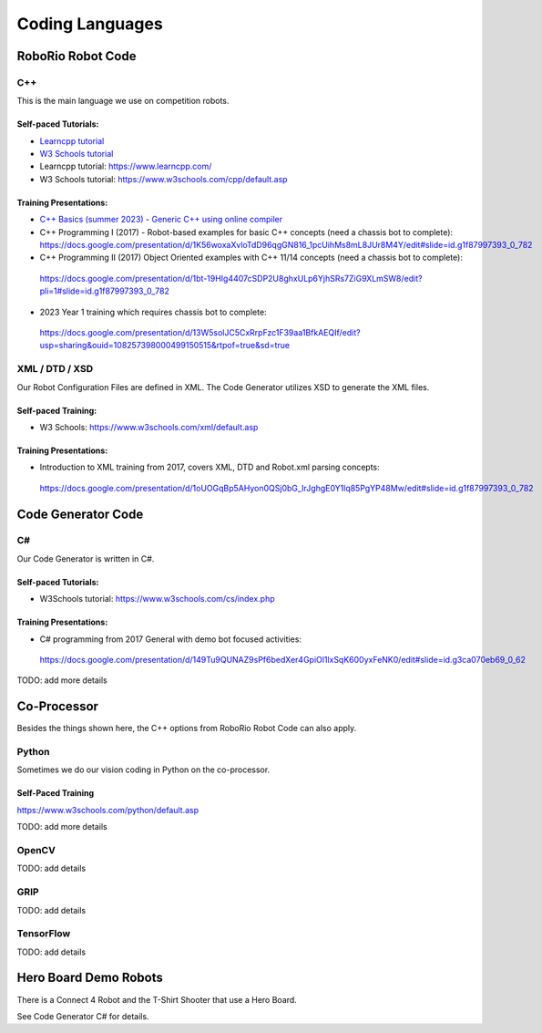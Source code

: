 =================
Coding Languages
=================

.. _installation:


RoboRio Robot Code
====================


C++
----


This is the main language we use on competition robots.

Self-paced Tutorials:
~~~~~~~~~~~~~~~~~~~~~

-    `Learncpp tutorial  <https://www.learncpp.com/>`_
-    `W3 Schools tutorial <https://www.w3schools.com/cpp/default.asp>`_
-    Learncpp tutorial:  https://www.learncpp.com/
-    W3 Schools tutorial:  https://www.w3schools.com/cpp/default.asp

Training Presentations:
~~~~~~~~~~~~~~~~~~~~~

-     `C++ Basics (summer 2023) - Generic C++ using online compiler <https://docs.google.com/presentation/d/1PeexmqShnf3PD-yPm97TZl94VXbjihP0/edit?usp=sharing&ouid=108257398000499150515&rtpof=true&sd=true>`_
-    C++ Programming I (2017) - Robot-based examples for basic C++ concepts (need a chassis bot to complete): https://docs.google.com/presentation/d/1K56woxaXvloTdD96qgGN816_1pcUihMs8mL8JUr8M4Y/edit#slide=id.g1f87997393_0_782
-    C++ Programming II (2017) Object Oriented examples with C++ 11/14 concepts (need a chassis bot to complete): 
 https://docs.google.com/presentation/d/1bt-19HIg4407cSDP2U8ghxULp6YjhSRs7ZiG9XLmSW8/edit?pli=1#slide=id.g1f87997393_0_782
-    2023 Year 1 training which requires chassis bot to complete: 
 https://docs.google.com/presentation/d/13W5solJC5CxRrpFzc1F39aa1BfkAEQIf/edit?usp=sharing&ouid=108257398000499150515&rtpof=true&sd=true


XML / DTD / XSD
----------------


Our Robot Configuration Files are defined in XML.  The Code Generator utilizes XSD to generate the XML files.


Self-paced Training:
~~~~~~~~~~~~~~~~~~~~~


-    W3 Schools:  https://www.w3schools.com/xml/default.asp


Training Presentations:
~~~~~~~~~~~~~~~~~~~~~

-    Introduction to XML training from 2017, covers XML, DTD and Robot.xml parsing concepts: 
 https://docs.google.com/presentation/d/1oUOGqBp5AHyon0QSj0bG_IrJghgE0Y1lq85PgYP48Mw/edit#slide=id.g1f87997393_0_782


Code Generator Code 
===================

C#
----

Our Code Generator is written in C#.  

Self-paced Tutorials:
~~~~~~~~~~~~~~~~~~~~~

-    W3Schools tutorial:  https://www.w3schools.com/cs/index.php


Training Presentations:
~~~~~~~~~~~~~~~~~~~~~

-   C# programming from 2017 General with demo bot focused activities: 
 https://docs.google.com/presentation/d/149Tu9QUNAZ9sPf6bedXer4GpiOl1lxSqK600yxFeNK0/edit#slide=id.g3ca070eb69_0_62

TODO:  add more details

Co-Processor
=============

Besides the things shown here, the C++ options from RoboRio Robot Code can also apply.


Python
-------

Sometimes we do our vision coding in Python on the co-processor.

Self-Paced Training
~~~~~~~~~~~~~~~~~~~~~

https://www.w3schools.com/python/default.asp


TODO:  add more details

OpenCV
--------

TODO: add details


GRIP
----

TODO:  add details

TensorFlow
-----------

TODO:  add details


Hero Board Demo Robots
======================

There is a Connect 4 Robot and the T-Shirt Shooter that use a Hero Board.

See Code Generator C# for details.
